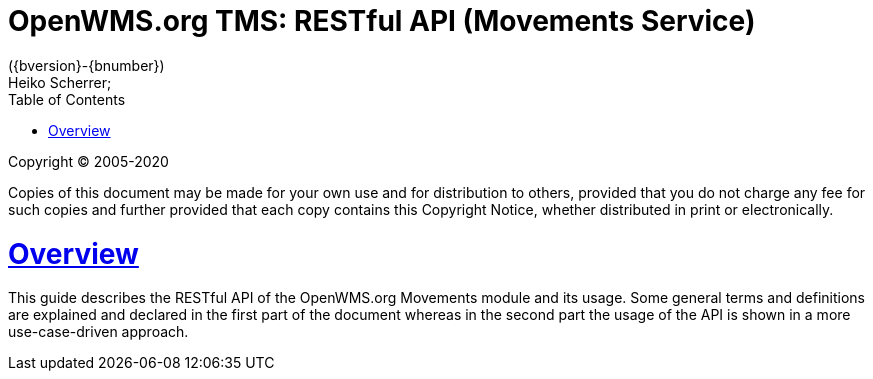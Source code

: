 = OpenWMS.org TMS: RESTful API (Movements Service)
({bversion}-{bnumber})
Heiko Scherrer;
:doctype: book
:icons: font
:toc:
:sectanchors:
:sectlinks:
:toclevels: 2
:source-highlighter: highlightjs

Copyright © 2005-2020

Copies of this document may be made for your own use and for distribution to others, provided that you do not charge any fee for such copies
and further provided that each copy contains this Copyright Notice, whether distributed in print or electronically.

[[overview]]
= Overview

This guide describes the RESTful API of the OpenWMS.org Movements module and its usage. Some general terms and definitions are explained and
declared in the first part of the document whereas in the second part the usage of the API is shown in a more use-case-driven approach.
